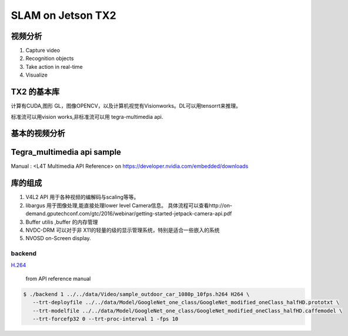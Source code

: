 ******************
SLAM on Jetson TX2
******************


视频分析
========

.. graphviz::
   
   digraph G {
       rankdir=LR;
       node [shape=box];
       Camera ->"Jetson TX2"-> "V4L2Engines"->CUDA->TensorRT->GL;
       "Decodes from video" ->"run deep learning"->"do post processingwithCUDAandGraphics";
   }

#. Capture video
#. Recognition objects
#. Take action in real-time
#. Visualize


TX2 的基本库
============

计算有CUDA,图形 GL，图像OPENCV，以及计算机视觉有Visionworks。DL可以用tensorrt来推理。

标准流可以用vision works,非标准流可以用 tegra-multimedia api.

基本的视频分析
==============


Tegra_multimedia api sample
===========================

Manual : <L4T Multimedia API Reference> on https://developer.nvidia.com/embedded/downloads

库的组成
========

#. V4L2 API 用于各种视频的编解码与scaling等等。
#. libargus 用于图像处理,能直接处理lower level Camera信息。 具体流程可以查看http://on-demand.gputechconf.com/gtc/2016/webinar/getting-started-jetpack-camera-api.pdf
#. Buffer utilis ,buffer 的内存管理
#. NVDC-DRM 可以对于非 X11的轻量的级的显示管理系统，特别是适合一些嵌入的系统 
#. NVOSD on-Screen display.


backend
-------

`H.264 <https://zh.wikipedia.org/wiki/H.264/MPEG-4_AVC>`_  

.. figure:: /Stage_1/image/backend.png

   from API reference manual

.. code-block:: bash

   $ ./backend 1 ../../data/Video/sample_outdoor_car_1080p_10fps.h264 H264 \
      --trt-deployfile ../../data/Model/GoogleNet_one_class/GoogleNet_modified_oneClass_halfHD.prototxt \
      --trt-modelfile ../../data/Model/GoogleNet_one_class/GoogleNet_modified_oneClass_halfHD.caffemodel \
      --trt-forcefp32 0 --trt-proc-interval 1 -fps 10
